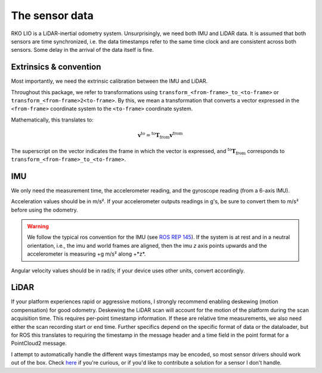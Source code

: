 The sensor data
===============

RKO LIO is a LiDAR-inertial odometry system.
Unsurprisingly, we need both IMU and LiDAR data.
It is assumed that both sensors are time synchronized, i.e. the data timestamps refer to the same time clock and are consistent across both sensors.
Some delay in the arrival of the data itself is fine.

.. _data-extrinsics-convention:

Extrinsics & convention
-----------------------

Most importantly, we need the extrinsic calibration between the IMU and LiDAR.

Throughout this package, we refer to transformations using ``transform_<from-frame>_to_<to-frame>`` or ``transform_<from-frame>2<to-frame>``. By this, we mean a transformation that converts a vector expressed in the ``<from-frame>`` coordinate system to the ``<to-frame>`` coordinate system.

Mathematically, this translates to:

.. math::

   \mathbf{v}^{\text{to}} = {}^{\text{to}} \mathbf{T}_{\text{from}}  \mathbf{v}^{\text{from}}

The superscript on the vector indicates the frame in which the vector is expressed, and
:math:`{}^{\text{to}} \mathbf{T}_{\text{from}}` corresponds to ``transform_<from-frame>_to_<to-frame>``.

IMU
---

We only need the measurement time, the accelerometer reading, and the gyroscope reading (from a 6-axis IMU).

Acceleration values should be in m/s².
If your accelerometer outputs readings in g's, be sure to convert them to m/s² before using the odometry.

.. warning::

  We follow the typical ros convention for the IMU (see `ROS REP 145 <https://www.ros.org/reps/rep-0145.html>`__). If the system is at rest and in a neutral orientation, i.e., the imu and world frames are aligned, then the imu *z* axis points upwards and the accelerometer is measuring +g m/s² along +*z*. 

Angular velocity values should be in rad/s; if your device uses other units, convert accordingly.

LiDAR
-----

If your platform experiences rapid or aggressive motions, I strongly recommend enabling deskewing (motion compensation) for good odometry.
Deskewing the LiDAR scan will account for the motion of the platform during the scan acquisition time.
This requires per-point timestamp information.
If these are relative time measurements, we also need either the scan recording start or end time.
Further specifics depend on the specific format of data or the dataloader, but for ROS this translates to requiring the timestamp in the message header and a time field in the point format for a PointCloud2 message.

I attempt to automatically handle the different ways timestamps may be encoded, so most sensor drivers should work out of the box.
Check `here <../cpp/rko_lio/core/process_timestamps.cpp>`__ if you're curious, or if you'd like to contribute a solution for a sensor I don't handle.

